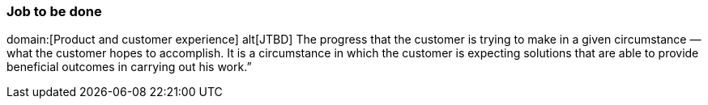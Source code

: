 === Job to be done
domain:[Product and customer experience]
alt[JTBD]
    The progress that the customer is trying to make in a given circumstance — what the customer hopes to accomplish.
    It is a circumstance in which the customer is expecting solutions that are able to provide beneficial outcomes in carrying out his work.”
